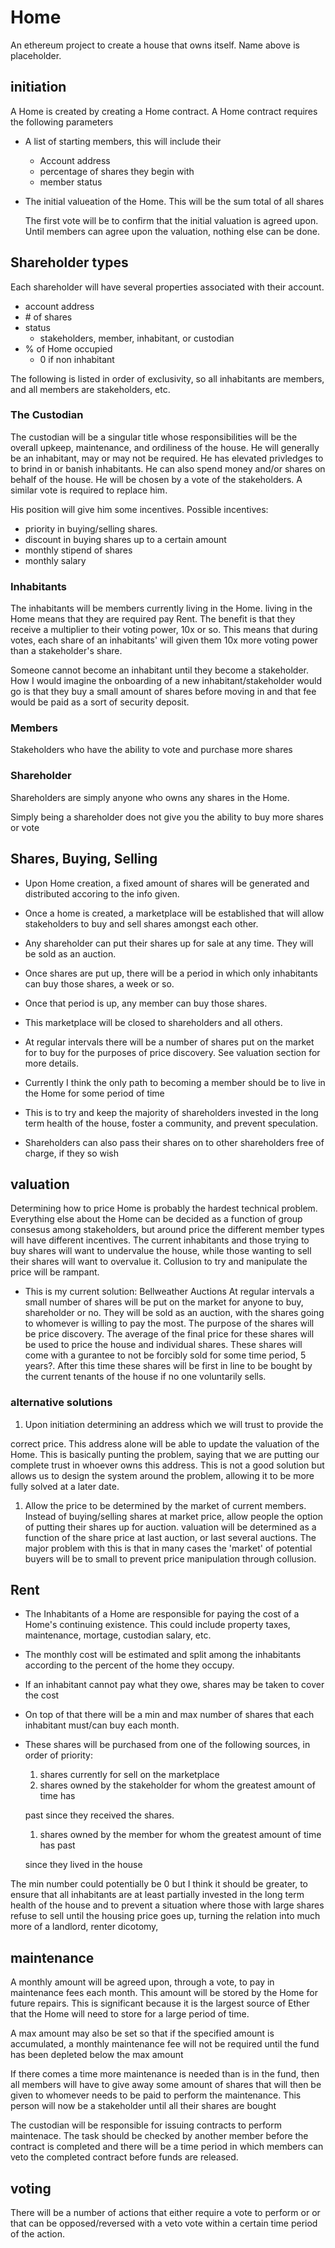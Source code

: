 * Home
An ethereum project to create a house that owns itself. Name above is
placeholder. 
** initiation
   A Home is created by creating a Home contract. A Home contract requires the
   following parameters
   - A list of starting members, this will include their
     + Account address
     + percentage of shares they begin with
     + member status
   - The initial valueation of the Home. This will be the sum total of all shares

     The first vote will be to confirm that the initial valuation is agreed
     upon. Until members can agree upon the valuation, nothing else can be done.
** Shareholder types
   Each shareholder will have several properties associated with their account.
   - account address
   - # of shares
   - status
     + stakeholders, member, inhabitant, or custodian
   - % of Home occupied
     + 0 if non inhabitant
      
      
   The following is listed in order of exclusivity, so all inhabitants are
   members, and all members are stakeholders, etc.

*** The Custodian
    The custodian will be a singular title whose responsibilities will be the
    overall upkeep, maintenance, and ordiliness of the house. He will generally
    be an inhabitant, may or may not be required. He has elevated privledges to
    to brind in or banish inhabitants. He can also spend money and/or shares on
    behalf of the house. He will be chosen by a vote of the stakeholders. A
    similar vote is required to replace him.

    His position will give him some incentives.
    Possible incentives:
    - priority in buying/selling shares.
    - discount in buying shares up to a certain amount
    - monthly stipend of shares
    - monthly salary
*** Inhabitants
    The inhabitants will be members currently living in the Home. living in
    the Home means that they are required pay Rent. The benefit is that they
    receive a multiplier to their voting power, 10x or so. This means that during
    votes, each share of an inhabitants' will given them 10x more voting power
    than a stakeholder's share.
   
    Someone cannot become an inhabitant until they become a stakeholder. How I
    would imagine the onboarding of a new inhabitant/stakeholder would go is that
    they buy a small amount of shares before moving in and that fee would be
    paid as a sort of security deposit. 
*** Members
    Stakeholders who have the ability to vote and purchase more shares
*** Shareholder
    Shareholders are simply anyone who owns any shares in the Home. 

    Simply being a shareholder does not give you the ability to buy more shares
    or vote
   
** Shares, Buying, Selling
   - Upon Home creation, a fixed amount of shares will be generated and distributed
     accoring to the info given. 

   - Once a home is created, a marketplace will be established that will allow
     stakeholders to buy and sell shares amongst each other.

   - Any shareholder can put their shares up for sale at any time. They will be
     sold as an auction.

   - Once shares are put up, there will be a period in which only inhabitants can
     buy those shares, a week or so. 

   - Once that period is up, any member can buy those shares.
  
   - This marketplace will be closed to shareholders and all others.

   - At regular intervals there will be a number of shares put on the market for
     to buy for the purposes of price discovery. See valuation section for more details.
  
   - Currently I think the only path to becoming a member should be to live in the
     Home for some period of time
     
   - This is to try and keep the majority of shareholders invested in the long term health of
     the house, foster a community, and prevent speculation.
  
   - Shareholders can also pass their shares on to other shareholders free of charge,
     if they so wish

   
** valuation
   Determining how to price Home is probably the hardest technical
   problem. Everything else about the Home can be decided as a function of group
   consesus among stakeholders, but around price the different member types will
   have different incentives. The current inhabitants and those trying to buy
   shares will want to undervalue the house, while those wanting to sell their
   shares will want to overvalue it. Collusion to try and manipulate the price
   will be rampant. 
   

   + This is my current solution: Bellweather Auctions
     At regular intervals a small number of shares will be put on the market for
     anyone to buy, shareholder or no. They will be sold as an auction, with the
     shares going to whomever is willing to pay the most. The purpose of the
     shares will be price discovery. The average of the final price for these
     shares will be used to price the house and individual shares. These shares
     will come with a gurantee to not be forcibly sold for some time period, 5
     years?. After this time these shares will be first in line to be bought by
     the current tenants of the house if no one voluntarily sells. 

  
***  alternative solutions

      1. Upon initiation determining an address which we will trust to provide the
	 correct price. This address alone will be able to update the valuation of
	 the Home. This is basically punting the problem, saying that we are
	 putting our complete trust in whoever owns this address. This is not a
	 good solution but allows us to design the system around the problem,
	 allowing it to be more fully solved at a later date.
      2. Allow the price to be determined by the market of current
         members. Instead of buying/selling shares at market price, allow people
         the option of putting their shares up for auction. valuation will be
         determined as a function of the share price at last auction, or last
         several auctions. The major problem with this is that in many cases the
         'market' of potential buyers will be to small to prevent price
         manipulation through collusion.



** Rent
   - The Inhabitants of a Home are responsible for paying the cost of a Home's
     continuing existence. This could include property taxes, maintenance,
     mortage, custodian salary, etc. 

   - The monthly cost will be estimated and split among the inhabitants
     according to the percent of the home they occupy.
   
   - If an inhabitant cannot pay what they owe, shares may be taken to cover the cost

   - On top of that there will be a min and max number of shares that each
     inhabitant must/can buy each month. 

   - These shares will be purchased from one of the following sources, in order of
     priority:
     1. shares currently for sell on the marketplace
     2. shares owned by the stakeholder for whom the greatest amount of time has
	past since they received the shares.
     3. shares owned by the member for whom the greatest amount of time has past
	since they lived in the house
   
   The min number could potentially be 0 but I think it should be greater, to
   ensure that all inhabitants are at least partially invested in the long term
   health of the house and to prevent a situation where those with large shares
   refuse to sell until the housing price goes up, turning the relation into
   much more of a landlord, renter dicotomy,

   
** maintenance
   A monthly amount will be agreed upon, through a vote, to pay in maintenance
   fees each month. This amount will be stored by the Home for future
   repairs. This is significant because it is the largest source of Ether that
   the Home will need to store for a large period of time. 
  
   A max amount may also be set so that if the specified amount is accumulated,
   a monthly maintenance fee will not be required until the fund has been
   depleted below the max amount

   If there comes a time more maintenance is needed than is in the fund, then all
   members will have to give away some amount of shares that will then be given
   to whomever needs to be paid to perform the maintenance. This person will now
   be a stakeholder until all their shares are bought
  
  
   The custodian will be responsible for issuing contracts to perform
   maintenace. The task should be checked by another member before the contract
   is completed and there will be a time period in which members can veto the
   completed contract before funds are released.
  
** voting
   There will be a number of actions that either require a vote to perform or
   or that can be opposed/reversed with a veto vote within a certain time period
   of the action.

    
